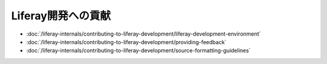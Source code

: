 Liferay開発への貢献
===================================

-  :doc:`/liferay-internals/contributing-to-liferay-development/liferay-development-environment`
-  :doc:`/liferay-internals/contributing-to-liferay-development/providing-feedback`
-  :doc:`/liferay-internals/contributing-to-liferay-development/source-formatting-guidelines`
